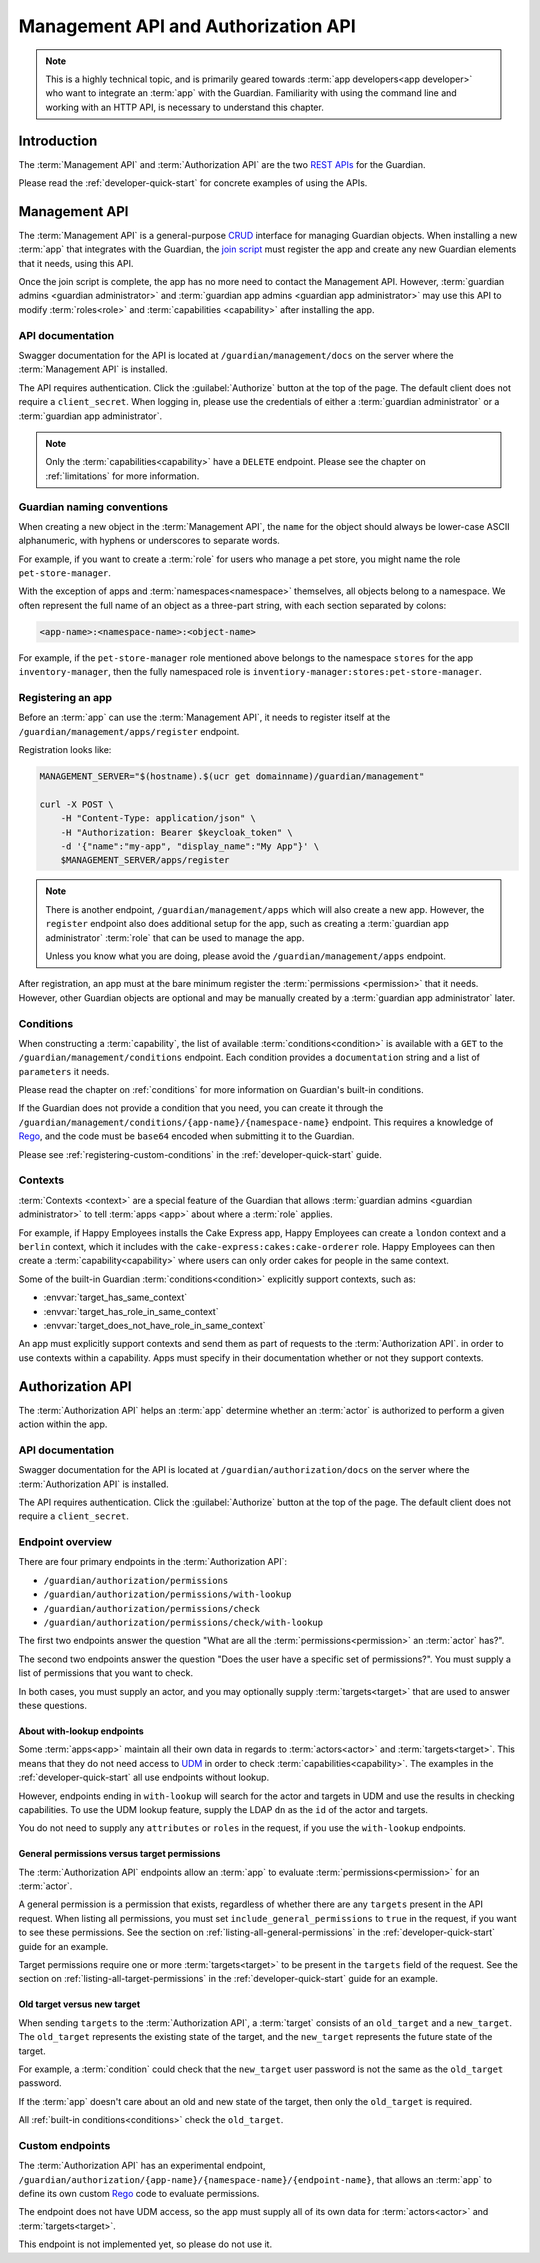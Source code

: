 .. Copyright (C) 2023 Univention GmbH
..
.. SPDX-License-Identifier: AGPL-3.0-only

.. _management-api-and-authorization-api:

************************************
Management API and Authorization API
************************************

.. note::

   This is a highly technical topic,
   and is primarily geared towards :term:`app developers<app developer>` who want to integrate an :term:`app` with the Guardian.
   Familiarity with using the command line and working with an HTTP API,
   is necessary to understand this chapter.

.. _introduction-to-the-management-and-authorization-apis:

Introduction
============

The :term:`Management API` and :term:`Authorization API` are the two
`REST <https://en.wikipedia.org/wiki/REST>`_
`APIs <https://en.wikipedia.org/wiki/API>`_ for the Guardian.

Please read the :ref:`developer-quick-start` for concrete examples of using the APIs.

.. _management-api:

Management API
==============

The :term:`Management API` is a general-purpose `CRUD <https://en.wikipedia.org/wiki/Create,_read,_update_and_delete>`_ interface for managing Guardian objects.
When installing a new :term:`app` that integrates with the Guardian,
the `join script <https://docs.software-univention.de/developer-reference/latest/en/join/write-join.html#join-write>`_ must register the app
and create any new Guardian elements that it needs, using this API.

Once the join script is complete,
the app has no more need to contact the Management API.
However, :term:`guardian admins <guardian administrator>` and :term:`guardian app admins <guardian app administrator>` may use this API to modify :term:`roles<role>` and :term:`capabilities <capability>` after installing the app.

.. _management-api-documentation:

API documentation
-----------------

Swagger documentation for the API is located at ``/guardian/management/docs`` on the server where the :term:`Management API` is installed.

The API requires authentication.
Click the :guilabel:`Authorize` button at the top of the page.
The default client does not require a ``client_secret``.
When logging in, please use the credentials of either a :term:`guardian administrator` or a :term:`guardian app administrator`.

.. note::

   Only the :term:`capabilities<capability>` have a ``DELETE`` endpoint.
   Please see the chapter on :ref:`limitations` for more information.

.. _guardian-naming-conventions:

Guardian naming conventions
---------------------------

When creating a new object in the :term:`Management API`,
the ``name`` for the object should always be lower-case ASCII alphanumeric,
with hyphens or underscores to separate words.

For example, if you want to create a :term:`role` for users who manage a pet store,
you might name the role ``pet-store-manager``.

With the exception of apps and :term:`namespaces<namespace>` themselves,
all objects belong to a namespace.
We often represent the full name of an object as a three-part string,
with each section separated by colons:

.. code-block::

   <app-name>:<namespace-name>:<object-name>

For example, if the ``pet-store-manager`` role mentioned above belongs to the namespace ``stores`` for the app ``inventory-manager``,
then the fully namespaced role is ``inventiory-manager:stores:pet-store-manager``.

.. _management-api-registering-an-app:

Registering an app
------------------

Before an :term:`app` can use the :term:`Management API`,
it needs to register itself at the ``/guardian/management/apps/register`` endpoint.

Registration looks like:

.. code-block:: bash

   MANAGEMENT_SERVER="$(hostname).$(ucr get domainname)/guardian/management"

   curl -X POST \
       -H "Content-Type: application/json" \
       -H "Authorization: Bearer $keycloak_token" \
       -d '{"name":"my-app", "display_name":"My App"}' \
       $MANAGEMENT_SERVER/apps/register

.. note::

   There is another endpoint, ``/guardian/management/apps`` which will also create a new app.
   However, the ``register`` endpoint also does additional setup for the app,
   such as creating a :term:`guardian app administrator` :term:`role` that can be used to manage the app.

   Unless you know what you are doing,
   please avoid the ``/guardian/management/apps`` endpoint.

After registration, an app must at the bare minimum register the :term:`permissions <permission>` that it needs.
However, other Guardian objects are optional and may be manually created by a :term:`guardian app administrator` later.

.. _management-api-conditions:

Conditions
----------

When constructing a :term:`capability`,
the list of available :term:`conditions<condition>` is available with a ``GET`` to the ``/guardian/management/conditions`` endpoint.
Each condition provides a ``documentation`` string and a list of ``parameters`` it needs.

Please read the chapter on :ref:`conditions` for more information on Guardian's built-in conditions.

If the Guardian does not provide a condition that you need,
you can create it through the ``/guardian/management/conditions/{app-name}/{namespace-name}`` endpoint.
This requires a knowledge of `Rego <https://www.openpolicyagent.org/docs/latest/policy-language/>`_,
and the code must be ``base64`` encoded when submitting it to the Guardian.

Please see :ref:`registering-custom-conditions` in the :ref:`developer-quick-start` guide.

.. _management-api-contexts:

Contexts
--------

:term:`Contexts <context>` are a special feature of the Guardian that allows :term:`guardian admins <guardian administrator>` to tell :term:`apps <app>` about where a :term:`role` applies.

For example, if Happy Employees installs the Cake Express app,
Happy Employees can create a ``london`` context and a ``berlin`` context,
which it includes with the ``cake-express:cakes:cake-orderer`` role.
Happy Employees can then create a :term:`capability<capability>` where users
can only order cakes for people in the same context.

Some of the built-in Guardian :term:`conditions<condition>` explicitly support contexts,
such as:

* :envvar:`target_has_same_context`
* :envvar:`target_has_role_in_same_context`
* :envvar:`target_does_not_have_role_in_same_context`

An app must explicitly support contexts
and send them as part of requests to the :term:`Authorization API`.
in order to use contexts within a capability.
Apps must specify in their documentation whether or not they support contexts.

.. _authorization-api:

Authorization API
=================

The :term:`Authorization API` helps an :term:`app` determine whether an :term:`actor` is authorized to perform a given action within the app.


.. _authorization-api-documentation:

API documentation
-----------------

Swagger documentation for the API is located at ``/guardian/authorization/docs`` on the server where the :term:`Authorization API` is installed.

The API requires authentication.
Click the :guilabel:`Authorize` button at the top of the page.
The default client does not require a ``client_secret``.

.. _authorization-api-endpoint-overview:

Endpoint overview
-----------------

There are four primary endpoints in the :term:`Authorization API`:

* ``/guardian/authorization/permissions``
* ``/guardian/authorization/permissions/with-lookup``
* ``/guardian/authorization/permissions/check``
* ``/guardian/authorization/permissions/check/with-lookup``

The first two endpoints answer the question
"What are all the :term:`permissions<permission>` an :term:`actor` has?".

The second two endpoints answer the question
"Does the user have a specific set of permissions?".
You must supply a list of permissions that you want to check.

In both cases, you must supply an actor,
and you may optionally supply :term:`targets<target>` that are used to answer these questions.

.. _authorization-api-with-lookup-endpoints:

About with-lookup endpoints
~~~~~~~~~~~~~~~~~~~~~~~~~~~

Some :term:`apps<app>` maintain all their own data in regards to :term:`actors<actor>` and :term:`targets<target>`.
This means that they do not need access to `UDM <https://docs.software-univention.de/developer-reference/latest/en/udm/index.html>`_ in order to check :term:`capabilities<capability>`.
The examples in the :ref:`developer-quick-start` all use endpoints without lookup.

However, endpoints ending in ``with-lookup`` will search for the actor and targets in UDM
and use the results in checking capabilities.
To use the UDM lookup feature, supply the LDAP ``dn`` as the ``id`` of the actor and targets.

You do not need to supply any ``attributes`` or ``roles`` in the request,
if you use the ``with-lookup`` endpoints.


.. _authorization-api-general-versus-target-permissions:

General permissions versus target permissions
~~~~~~~~~~~~~~~~~~~~~~~~~~~~~~~~~~~~~~~~~~~~~

The :term:`Authorization API` endpoints allow an :term:`app` to evaluate :term:`permissions<permission>` for an :term:`actor`.

A general permission is a permission that exists,
regardless of whether there are any ``targets`` present in the API request.
When listing all permissions,
you must set ``include_general_permissions`` to ``true`` in the request,
if you want to see these permissions.
See the section on :ref:`listing-all-general-permissions` in the :ref:`developer-quick-start` guide for an example.

Target permissions require one or more :term:`targets<target>` to be present
in the ``targets`` field of the request.
See the section on :ref:`listing-all-target-permissions` in the :ref:`developer-quick-start` guide for an example.

.. _authorization-api-old-versus-new-target:

Old target versus new target
~~~~~~~~~~~~~~~~~~~~~~~~~~~~

When sending ``targets`` to the :term:`Authorization API`,
a :term:`target` consists of an ``old_target`` and a ``new_target``.
The ``old_target`` represents the existing state of the target,
and the ``new_target`` represents the future state of the target.

For example, a :term:`condition` could check that the ``new_target`` user password is not the same as the ``old_target`` password.

If the :term:`app` doesn't care about an old and new state of the target,
then only the ``old_target`` is required.

All :ref:`built-in conditions<conditions>` check the ``old_target``.

.. _authorization-api-custom-endpoints:

Custom endpoints
----------------

The :term:`Authorization API` has an experimental endpoint,
``/guardian/authorization/{app-name}/{namespace-name}/{endpoint-name}``,
that allows an :term:`app` to define its own custom `Rego <https://www.openpolicyagent.org/docs/latest/policy-language/>`_ code to evaluate permissions.

The endpoint does not have UDM access,
so the app must supply all of its own data for :term:`actors<actor>` and :term:`targets<target>`.

This endpoint is not implemented yet, so please do not use it.
